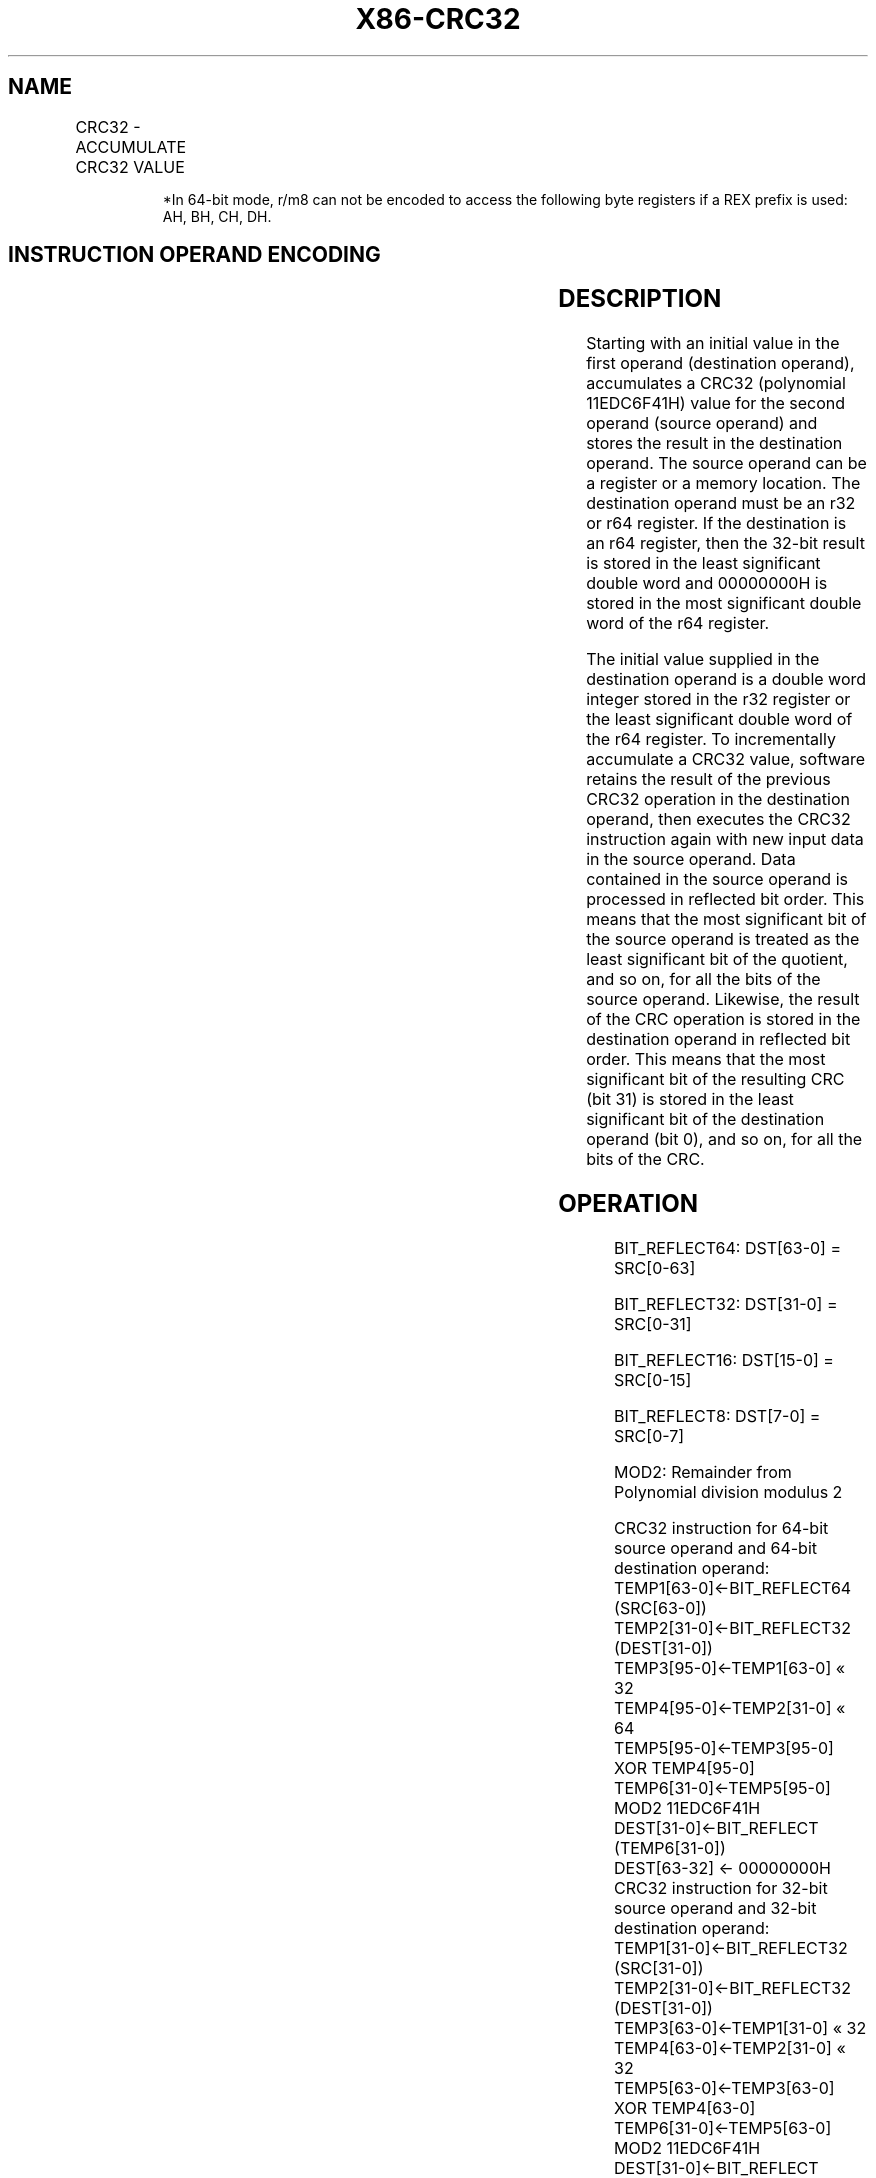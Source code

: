 .nh
.TH "X86-CRC32" "7" "May 2019" "TTMO" "Intel x86-64 ISA Manual"
.SH NAME
CRC32 - ACCUMULATE CRC32 VALUE
.TS
allbox;
l l l l l 
l l l l l .
\fB\fCOpcode/Instruction\fR	\fB\fCOp/En\fR	\fB\fC64\-Bit Mode\fR	\fB\fCCompat/Leg Mode\fR	\fB\fCDescription\fR
F2 0F 38 F0 r32, r/m8	RM	Valid	Valid	Accumulate CRC32 on r/m8.
F2 REX 0F 38 F0 r32, r/m8*	RM	Valid	N.E.	Accumulate CRC32 on r/m8.
F2 0F 38 F1 r32, r/m16	RM	Valid	Valid	Accumulate CRC32 on r/m16.
F2 0F 38 F1 r32, r/m32	RM	Valid	Valid	Accumulate CRC32 on r/m32.
F2 REX.W 0F 38 F0 r64, r/m8	RM	Valid	N.E.	Accumulate CRC32 on r/m8.
F2 REX.W 0F 38 F1 r64, r/m64	RM	Valid	N.E.	Accumulate CRC32 on r/m64.
.TE

.PP
.RS

.PP
*In 64\-bit mode, r/m8 can not be encoded to access the following byte
registers if a REX prefix is used: AH, BH, CH, DH.

.RE

.SH INSTRUCTION OPERAND ENCODING
.TS
allbox;
l l l l l 
l l l l l .
Op/En	Operand 1	Operand 2	Operand 3	Operand 4
RM	ModRM:reg (r, w)	ModRM:r/m (r)	NA	NA
.TE

.SH DESCRIPTION
.PP
Starting with an initial value in the first operand (destination
operand), accumulates a CRC32 (polynomial 11EDC6F41H) value for the
second operand (source operand) and stores the result in the destination
operand. The source operand can be a register or a memory location. The
destination operand must be an r32 or r64 register. If the destination
is an r64 register, then the 32\-bit result is stored in the least
significant double word and 00000000H is stored in the most significant
double word of the r64 register.

.PP
The initial value supplied in the destination operand is a double word
integer stored in the r32 register or the least significant double word
of the r64 register. To incrementally accumulate a CRC32 value, software
retains the result of the previous CRC32 operation in the destination
operand, then executes the CRC32 instruction again with new input data
in the source operand. Data contained in the source operand is processed
in reflected bit order. This means that the most significant bit of the
source operand is treated as the least significant bit of the quotient,
and so on, for all the bits of the source operand. Likewise, the result
of the CRC operation is stored in the destination operand in reflected
bit order. This means that the most significant bit of the resulting CRC
(bit 31) is stored in the least significant bit of the destination
operand (bit 0), and so on, for all the bits of the CRC.

.SH OPERATION
.PP
.RS

.PP
BIT\_REFLECT64: DST[63\-0] = SRC[0\-63]

.PP
BIT\_REFLECT32: DST[31\-0] = SRC[0\-31]

.PP
BIT\_REFLECT16: DST[15\-0] = SRC[0\-15]

.PP
BIT\_REFLECT8: DST[7\-0] = SRC[0\-7]

.PP
MOD2: Remainder from Polynomial division modulus 2

.RE

.PP
.RS

.nf
CRC32 instruction for 64\-bit source operand and 64\-bit destination operand:
    TEMP1[63\-0]←BIT\_REFLECT64 (SRC[63\-0])
    TEMP2[31\-0]←BIT\_REFLECT32 (DEST[31\-0])
    TEMP3[95\-0]←TEMP1[63\-0] « 32
    TEMP4[95\-0]←TEMP2[31\-0] « 64
    TEMP5[95\-0]←TEMP3[95\-0] XOR TEMP4[95\-0]
    TEMP6[31\-0]←TEMP5[95\-0] MOD2 11EDC6F41H
    DEST[31\-0]←BIT\_REFLECT (TEMP6[31\-0])
    DEST[63\-32] ← 00000000H
CRC32 instruction for 32\-bit source operand and 32\-bit destination operand:
    TEMP1[31\-0]←BIT\_REFLECT32 (SRC[31\-0])
    TEMP2[31\-0]←BIT\_REFLECT32 (DEST[31\-0])
    TEMP3[63\-0]←TEMP1[31\-0] « 32
    TEMP4[63\-0]←TEMP2[31\-0] « 32
    TEMP5[63\-0]←TEMP3[63\-0] XOR TEMP4[63\-0]
    TEMP6[31\-0]←TEMP5[63\-0] MOD2 11EDC6F41H
    DEST[31\-0]←BIT\_REFLECT (TEMP6[31\-0])
CRC32 instruction for 16\-bit source operand and 32\-bit destination operand:
    TEMP1[15\-0]←BIT\_REFLECT16 (SRC[15\-0])
    TEMP2[31\-0]←BIT\_REFLECT32 (DEST[31\-0])
    TEMP3[47\-0]←TEMP1[15\-0] « 32
    TEMP4[47\-0]←TEMP2[31\-0] « 16
    TEMP5[47\-0]←TEMP3[47\-0] XOR TEMP4[47\-0]
    TEMP6[31\-0]←TEMP5[47\-0] MOD2 11EDC6F41H
    DEST[31\-0]←BIT\_REFLECT (TEMP6[31\-0])
CRC32 instruction for 8\-bit source operand and 64\-bit destination operand:
    TEMP1[7\-0] ← BIT\_REFLECT8(SRC[7\-0])
    TEMP2[31\-0]←BIT\_REFLECT32 (DEST[31\-0])
    TEMP3[39\-0]←TEMP1[7\-0] « 32
    TEMP4[39\-0]←TEMP2[31\-0] « 8
    TEMP5[39\-0]←TEMP3[39\-0] XOR TEMP4[39\-0]
    TEMP6[31\-0]←TEMP5[39\-0] MOD2 11EDC6F41H
    DEST[31\-0]←BIT\_REFLECT (TEMP6[31\-0])
    DEST[63\-32] ← 00000000H
CRC32 instruction for 8\-bit source operand and 32\-bit destination operand:
    TEMP1[7\-0] ← BIT\_REFLECT8(SRC[7\-0])
    TEMP2[31\-0]←BIT\_REFLECT32 (DEST[31\-0])
    TEMP3[39\-0]←TEMP1[7\-0] « 32
    TEMP4[39\-0]←TEMP2[31\-0] « 8
    TEMP5[39\-0]←TEMP3[39\-0] XOR TEMP4[39\-0]
    TEMP6[31\-0]←TEMP5[39\-0] MOD2 11EDC6F41H
    DEST[31\-0]←BIT\_REFLECT (TEMP6[31\-0])

.fi
.RE

.SH FLAGS AFFECTED
.PP
None

.SH INTEL C/C++ COMPILER INTRINSIC EQUIVALENT
.PP
.RS

.nf
unsigned int \_mm\_crc32\_u8( unsigned int crc, unsigned char data )

unsigned int \_mm\_crc32\_u16( unsigned int crc, unsigned short data )

unsigned int \_mm\_crc32\_u32( unsigned int crc, unsigned int data )

unsinged \_\_int64 \_mm\_crc32\_u64( unsinged \_\_int64 crc, unsigned \_\_int64 data )

.fi
.RE

.SH SIMD FLOATING POINT EXCEPTIONS
.PP
None

.SH PROTECTED MODE EXCEPTIONS
.TS
allbox;
l l 
l l .
#GP(0)	T{
If a memory operand effective address is outside the CS, DS, ES, FS or GS segments.
T}
#SS(0)	T{
If a memory operand effective address is outside the SS segment limit.
T}
#PF	(fault\-code) For a page fault.
#AC(0)	T{
If alignment checking is enabled and an unaligned memory reference is made while the current privilege level is 3.
T}
#UD	If CPUID.01H:ECX.SSE4
\_
2 
[
Bit 20
]
 = 0.
	If LOCK prefix is used.
.TE

.SH REAL\-ADDRESS MODE EXCEPTIONS
.TS
allbox;
l l 
l l .
#GP(0)	T{
If any part of the operand lies outside of the effective address space from 0 to 0FFFFH.
T}
#SS(0)	T{
If a memory operand effective address is outside the SS segment limit.
T}
#UD	If CPUID.01H:ECX.SSE4
\_
2 
[
Bit 20
]
 = 0.
	If LOCK prefix is used.
.TE

.SH VIRTUAL 8086 MODE EXCEPTIONS
.TS
allbox;
l l 
l l .
#GP(0)	T{
If any part of the operand lies outside of the effective address space from 0 to 0FFFFH.
T}
#SS(0)	T{
If a memory operand effective address is outside the SS segment limit.
T}
#PF	(fault\-code) For a page fault.
#AC(0)	T{
If alignment checking is enabled and an unaligned memory reference is made.
T}
#UD	If CPUID.01H:ECX.SSE4
\_
2 
[
Bit 20
]
 = 0.
	If LOCK prefix is used.
.TE

.SH COMPATIBILITY MODE EXCEPTIONS
.PP
Same exceptions as in Protected Mode.

.SH 64\-BIT MODE EXCEPTIONS
.TS
allbox;
l l 
l l .
#GP(0)	T{
If the memory address is in a non\-canonical form.
T}
#SS(0)	T{
If a memory address referencing the SS segment is in a non\-canonical form.
T}
#PF	(fault\-code) For a page fault.
#AC(0)	T{
If alignment checking is enabled and an unaligned memory reference is made while the current privilege level is 3.
T}
#UD	If CPUID.01H:ECX.SSE4
\_
2 
[
Bit 20
]
 = 0.
	If LOCK prefix is used.
.TE

.SH SEE ALSO
.PP
x86\-manpages(7) for a list of other x86\-64 man pages.

.SH COLOPHON
.PP
This UNOFFICIAL, mechanically\-separated, non\-verified reference is
provided for convenience, but it may be incomplete or broken in
various obvious or non\-obvious ways. Refer to Intel® 64 and IA\-32
Architectures Software Developer’s Manual for anything serious.

.br
This page is generated by scripts; therefore may contain visual or semantical bugs. Please report them (or better, fix them) on https://github.com/ttmo-O/x86-manpages.

.br
Copyleft TTMO 2020 (Turkish Unofficial Chamber of Reverse Engineers - https://ttmo.re).
